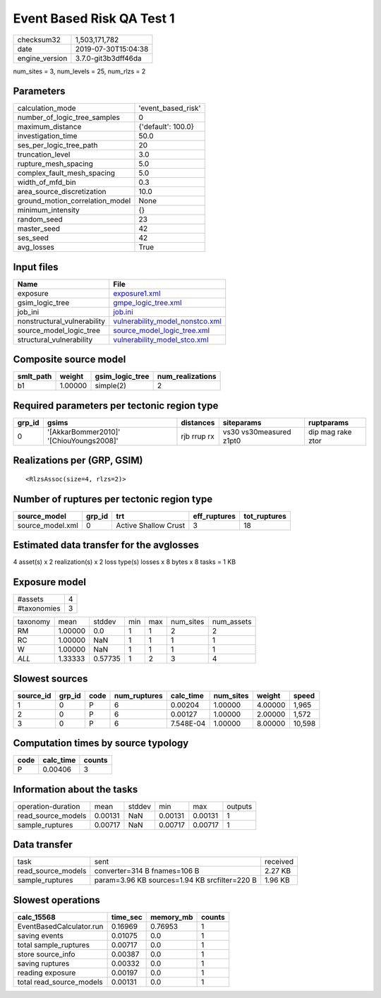 Event Based Risk QA Test 1
==========================

============== ===================
checksum32     1,503,171,782      
date           2019-07-30T15:04:38
engine_version 3.7.0-git3b3dff46da
============== ===================

num_sites = 3, num_levels = 25, num_rlzs = 2

Parameters
----------
=============================== ==================
calculation_mode                'event_based_risk'
number_of_logic_tree_samples    0                 
maximum_distance                {'default': 100.0}
investigation_time              50.0              
ses_per_logic_tree_path         20                
truncation_level                3.0               
rupture_mesh_spacing            5.0               
complex_fault_mesh_spacing      5.0               
width_of_mfd_bin                0.3               
area_source_discretization      10.0              
ground_motion_correlation_model None              
minimum_intensity               {}                
random_seed                     23                
master_seed                     42                
ses_seed                        42                
avg_losses                      True              
=============================== ==================

Input files
-----------
=========================== ====================================================================
Name                        File                                                                
=========================== ====================================================================
exposure                    `exposure1.xml <exposure1.xml>`_                                    
gsim_logic_tree             `gmpe_logic_tree.xml <gmpe_logic_tree.xml>`_                        
job_ini                     `job.ini <job.ini>`_                                                
nonstructural_vulnerability `vulnerability_model_nonstco.xml <vulnerability_model_nonstco.xml>`_
source_model_logic_tree     `source_model_logic_tree.xml <source_model_logic_tree.xml>`_        
structural_vulnerability    `vulnerability_model_stco.xml <vulnerability_model_stco.xml>`_      
=========================== ====================================================================

Composite source model
----------------------
========= ======= =============== ================
smlt_path weight  gsim_logic_tree num_realizations
========= ======= =============== ================
b1        1.00000 simple(2)       2               
========= ======= =============== ================

Required parameters per tectonic region type
--------------------------------------------
====== ======================================= =========== ======================= =================
grp_id gsims                                   distances   siteparams              ruptparams       
====== ======================================= =========== ======================= =================
0      '[AkkarBommer2010]' '[ChiouYoungs2008]' rjb rrup rx vs30 vs30measured z1pt0 dip mag rake ztor
====== ======================================= =========== ======================= =================

Realizations per (GRP, GSIM)
----------------------------

::

  <RlzsAssoc(size=4, rlzs=2)>

Number of ruptures per tectonic region type
-------------------------------------------
================ ====== ==================== ============ ============
source_model     grp_id trt                  eff_ruptures tot_ruptures
================ ====== ==================== ============ ============
source_model.xml 0      Active Shallow Crust 3            18          
================ ====== ==================== ============ ============

Estimated data transfer for the avglosses
-----------------------------------------
4 asset(s) x 2 realization(s) x 2 loss type(s) losses x 8 bytes x 8 tasks = 1 KB

Exposure model
--------------
=========== =
#assets     4
#taxonomies 3
=========== =

======== ======= ======= === === ========= ==========
taxonomy mean    stddev  min max num_sites num_assets
RM       1.00000 0.0     1   1   2         2         
RC       1.00000 NaN     1   1   1         1         
W        1.00000 NaN     1   1   1         1         
*ALL*    1.33333 0.57735 1   2   3         4         
======== ======= ======= === === ========= ==========

Slowest sources
---------------
========= ====== ==== ============ ========= ========= ======= ======
source_id grp_id code num_ruptures calc_time num_sites weight  speed 
========= ====== ==== ============ ========= ========= ======= ======
1         0      P    6            0.00204   1.00000   4.00000 1,965 
2         0      P    6            0.00127   1.00000   2.00000 1,572 
3         0      P    6            7.548E-04 1.00000   8.00000 10,598
========= ====== ==== ============ ========= ========= ======= ======

Computation times by source typology
------------------------------------
==== ========= ======
code calc_time counts
==== ========= ======
P    0.00406   3     
==== ========= ======

Information about the tasks
---------------------------
================== ======= ====== ======= ======= =======
operation-duration mean    stddev min     max     outputs
read_source_models 0.00131 NaN    0.00131 0.00131 1      
sample_ruptures    0.00717 NaN    0.00717 0.00717 1      
================== ======= ====== ======= ======= =======

Data transfer
-------------
================== ============================================= ========
task               sent                                          received
read_source_models converter=314 B fnames=106 B                  2.27 KB 
sample_ruptures    param=3.96 KB sources=1.94 KB srcfilter=220 B 1.96 KB 
================== ============================================= ========

Slowest operations
------------------
======================== ======== ========= ======
calc_15568               time_sec memory_mb counts
======================== ======== ========= ======
EventBasedCalculator.run 0.16969  0.76953   1     
saving events            0.01075  0.0       1     
total sample_ruptures    0.00717  0.0       1     
store source_info        0.00387  0.0       1     
saving ruptures          0.00332  0.0       1     
reading exposure         0.00197  0.0       1     
total read_source_models 0.00131  0.0       1     
======================== ======== ========= ======